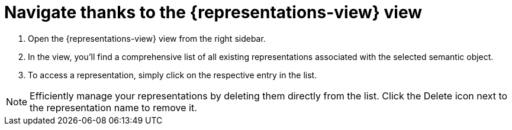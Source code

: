 = Navigate thanks to the {representations-view} view

. Open the {representations-view} view from the right sidebar.
. In the view, you'll find a comprehensive list of all existing representations associated with the selected semantic object.
. To access a representation, simply click on the respective entry in the list.

[NOTE]
====
Efficiently manage your representations by deleting them directly from the list.
Click the Delete icon next to the representation name to remove it.
====
